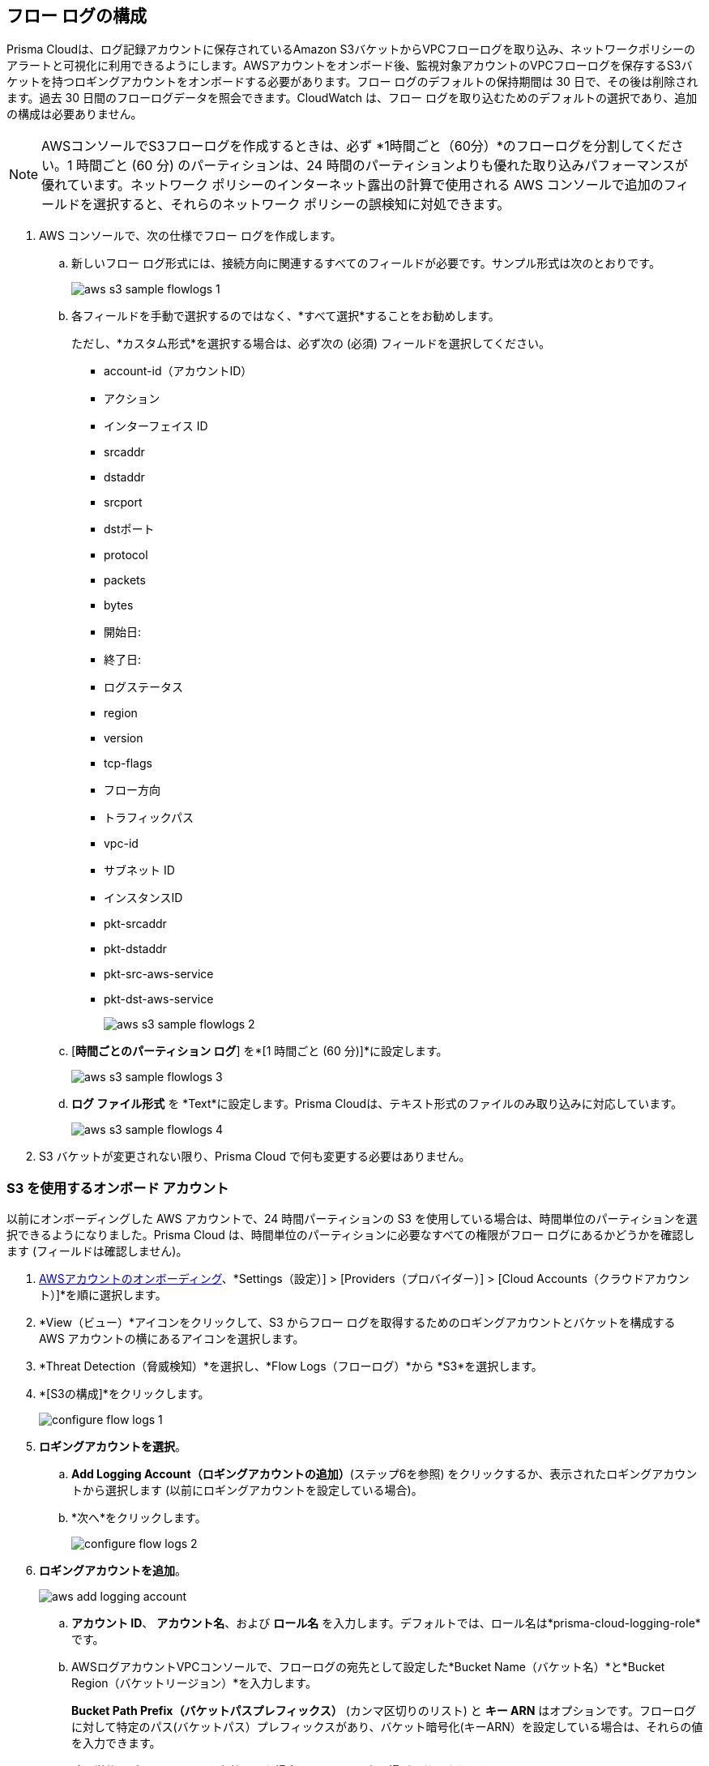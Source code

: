 :topic_type: タスク
[.task]

== フロー ログの構成

Prisma Cloudは、ログ記録アカウントに保存されているAmazon S3バケットからVPCフローログを取り込み、ネットワークポリシーのアラートと可視化に利用できるようにします。AWSアカウントをオンボード後、監視対象アカウントのVPCフローログを保存するS3バケットを持つロギングアカウントをオンボードする必要があります。フロー ログのデフォルトの保持期間は 30 日で、その後は削除されます。過去 30 日間のフローログデータを照会できます。CloudWatch は、フロー ログを取り込むためのデフォルトの選択であり、追加の構成は必要ありません。

[NOTE]
====
AWSコンソールでS3フローログを作成するときは、必ず *1時間ごと（60分）*のフローログを分割してください。1 時間ごと (60 分) のパーティションは、24 時間のパーティションよりも優れた取り込みパフォーマンスが優れています。ネットワーク ポリシーのインターネット露出の計算で使用される AWS コンソールで追加のフィールドを選択すると、それらのネットワーク ポリシーの誤検知に対処できます。
====

[.procedure]
. AWS コンソールで、次の仕様でフロー ログを作成します。
+
.. 新しいフロー ログ形式には、接続方向に関連するすべてのフィールドが必要です。サンプル形式は次のとおりです。
+
image::connect/aws-s3-sample-flowlogs-1.png[]

.. 各フィールドを手動で選択するのではなく、*すべて選択*することをお勧めします。
+
ただし、*カスタム形式*を選択する場合は、必ず次の (必須) フィールドを選択してください。
+
* account-id（アカウントID）
* アクション
* インターフェイス ID
* srcaddr
* dstaddr
* srcport
* dstポート
* protocol
* packets
* bytes
* 開始日:
* 終了日:
* ログステータス
* region
* version
* tcp-flags 
* フロー方向
* トラフィックパス
* vpc-id 
* サブネット ID 
* インスタンスID 
* pkt-srcaddr 
* pkt-dstaddr 
* pkt-src-aws-service
* pkt-dst-aws-service 
+
image::connect/aws-s3-sample-flowlogs-2.png[]

.. [*時間ごとのパーティション ログ*] を*[1 時間ごと (60 分)]*に設定します。
+
image::connect/aws-s3-sample-flowlogs-3.png[]

.. *ログ ファイル形式* を *Text*に設定します。Prisma Cloudは、テキスト形式のファイルのみ取り込みに対応しています。
+
image::connect/aws-s3-sample-flowlogs-4.png[]

. S3 バケットが変更されない限り、Prisma Cloud で何も変更する必要はありません。


[.task]
=== S3 を使用するオンボード アカウント

以前にオンボーディングした AWS アカウントで、24 時間パーティションの S3 を使用している場合は、時間単位のパーティションを選択できるようになりました。Prisma Cloud は、時間単位のパーティションに必要なすべての権限がフロー ログにあるかどうかを確認します (フィールドは確認しません)。

[.procedure]
. xref:onboard-aws-account.adoc[AWSアカウントのオンボーディング]、*Settings（設定）] > [Providers（プロバイダー）] > [Cloud Accounts（クラウドアカウント）]*を順に選択します。

. *View（ビュー）*アイコンをクリックして、S3 からフロー ログを取得するためのロギングアカウントとバケットを構成する AWS アカウントの横にあるアイコンを選択します。

. *Threat Detection（脅威検知）*を選択し、*Flow Logs（フローログ）*から *S3*を選択します。

. *[S3の構成]*をクリックします。
+
image::connect/configure-flow-logs-1.png[]

. *ロギングアカウントを選択*。
+
.. *Add Logging Account（ロギングアカウントの追加）*(ステップ6を参照) をクリックするか、表示されたロギングアカウントから選択します (以前にロギングアカウントを設定している場合)。

.. *次へ*をクリックします。
+
image::connect/configure-flow-logs-2.png[]

. *ロギングアカウントを追加*。
+
image::connect/aws-add-logging-account.png[]

.. *アカウント ID*、 *アカウント名*、および *ロール名* を入力します。デフォルトでは、ロール名は*prisma-cloud-logging-role*です。
// All the configured Logging Accounts are displayed. You can select one of these Logging Accounts which contains the S3 bucket to which the VPC flow logs are being sent for the respective monitored account. Or you can *Add* a new Logging Account as described in the step above.
//. *Configure Buckets*.

.. AWSログアカウントVPCコンソールで、フローログの宛先として設定した*Bucket Name（バケット名）*と*Bucket Region（バケットリージョン）*を入力します。
+
*Bucket Path Prefix（バケットパスプレフィックス）* (カンマ区切りのリスト) と *キー ARN* はオプションです。フローログに対して特定のパス(バケットパス）プレフィックスがあり、バケット暗号化(キーARN）を設定している場合は、それらの値を入力できます。
+
時間単位のパーティションを有効にした場合、ファイルは次の場所に公開されます。
+
_bucket-and-optional-prefix/AWSLogs/account_id/vpcflowlogs/region/year/month/day/hour/_
+
AWS では、_bucket-and-optional-prefix _がフロー ログ設定ページのフォルダーとして S3 バケット ARN に追加されます。Prisma Cloud のプレフィックスセクションに、同じ _bucket-and-optional-prefix_ を必ず追加してください。
//+ image::connect/aws-s3-flowlogs-7-1.png[]

.. ログ記録に使用する複数のバケットを*Add（追加）*または*Remove（削除）*できます。
//+ image::connect/configure-flow-logs-4.png[]
//. Click *Next*. 

.. *テンプレートスクリプトをダウンロードします*。詳細情報を表示するには、*ステップを表示*をクリックします。
//+ image::connect/configure-flow-logs-5.png[]

.. *外部 ID* と *IAM ロール ARN* を入力し、*「検証」*をクリックします。
+ 
検証が成功し、緑の*Validated（検証済み）*チェックマークが表示されている場合にのみ、さらに続行できます。
+
CFTテンプレートは、AWS管理コンソールを介してログアカウントにデプロイされます。

.. *Save（保存）*をクリックします。

. *S3フローログの設定*。
+
image::connect/aws-configure-s3-flowlogs.png[]

.. Prisma Cloud がアクセスでき、そこからフロー ログを取り込むことができる、該当するすべての *ログバケット* を選択します。

.. ログ記録バケットを選択した後、Prisma Cloudに必要なすべての基本的な権限とアクセス許可があることを確認するために*検証*します。
+
必要な権限がすべて存在する場合は、* [検証済み] *のチェックマークが表示されます。そうでない場合は、エラー メッセージが表示されます。
+
別のログアカウントとバケットを設定する場合は、[*編集*] アイコンをクリックします。

.. *Save（保存）*をクリックします。
+
検証ステータスに関係なく、設定を保存できます。
+
NOTE: CloudWatch を使用していて、S3 にアップグレードしたいアカウントの場合、デフォルトで [*1 時間ごとのパーティションを有効にする*] チェックボックスが有効 (グレー表示) になっており、1 時間ごとのパーティションが使用されるようになっています。